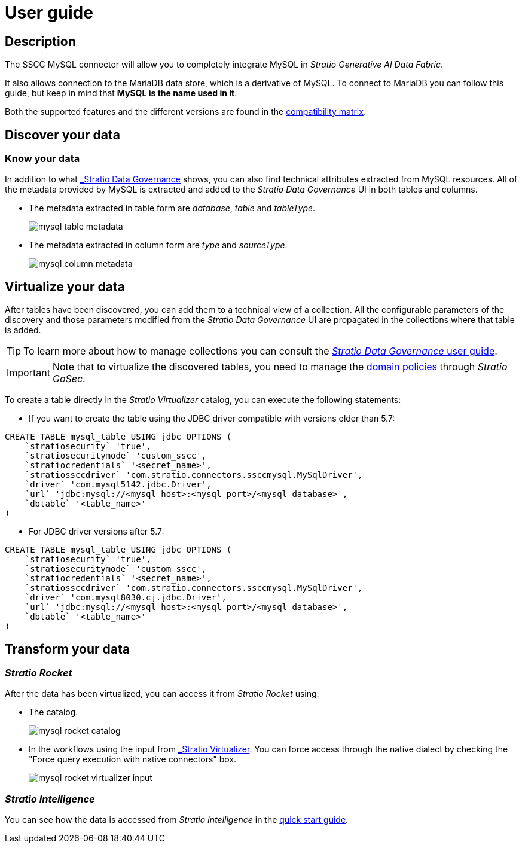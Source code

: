 ﻿= User guide

== Description

The SSCC MySQL connector will allow you to completely integrate MySQL in _Stratio Generative AI Data Fabric_.

It also allows connection to the MariaDB data store, which is a derivative of MySQL. To connect to MariaDB you can follow this guide, but keep in mind that *MySQL is the name used in it*.

Both the supported features and the different versions are found in the xref:mysql:compatibility-matrix.adoc[compatibility matrix].

== Discover your data

=== Know your data

In addition to what xref:stratio-data-governance:user-manual:from-a-data-store-to-a-dictionary.adoc#_tables_and_columns[_Stratio Data Governance_] shows, you can also find technical attributes extracted from MySQL resources. All of the metadata provided by MySQL is extracted and added to the _Stratio Data Governance_ UI in both tables and columns.

* The metadata extracted in table form are _database_, _table_ and _tableType_.
+
image:mysql-table-metadata.png[]

* The metadata extracted in column form are _type_ and _sourceType_.
+
image:mysql-column-metadata.png[]

== Virtualize your data

After tables have been discovered, you can add them to a technical view of a collection. All the configurable parameters of the discovery and those parameters modified from the _Stratio Data Governance_ UI are propagated in the collections where that table is added.

TIP: To learn more about how to manage collections you can consult the xref:stratio-data-governance:user-manual:collections.adoc[_Stratio Data Governance_ user guide].

IMPORTANT: Note that to virtualize the discovered tables, you need to manage the xref:stratio-gosec:operations-manual:data-access/manage-policies/manage-domains-policies.adoc[domain policies] through _Stratio GoSec_.

To create a table directly in the _Stratio Virtualizer_ catalog, you can execute the following statements:

* If you want to create the table using the JDBC driver compatible with versions older than 5.7:

[source,sql]
----
CREATE TABLE mysql_table USING jdbc OPTIONS (
    `stratiosecurity` 'true',
    `stratiosecuritymode` 'custom_sscc',
    `stratiocredentials` '<secret_name>',
    `stratiossccdriver` 'com.stratio.connectors.ssccmysql.MySqlDriver',
    `driver` 'com.mysql5142.jdbc.Driver',
    `url` 'jdbc:mysql://<mysql_host>:<mysql_port>/<mysql_database>',
    `dbtable` '<table_name>'
)
----

* For JDBC driver versions after 5.7:

[source,sql]
----
CREATE TABLE mysql_table USING jdbc OPTIONS (
    `stratiosecurity` 'true',
    `stratiosecuritymode` 'custom_sscc',
    `stratiocredentials` '<secret_name>',
    `stratiossccdriver` 'com.stratio.connectors.ssccmysql.MySqlDriver',
    `driver` 'com.mysql8030.cj.jdbc.Driver',
    `url` 'jdbc:mysql://<mysql_host>:<mysql_port>/<mysql_database>',
    `dbtable` '<table_name>'
)
----

== Transform your data

=== _Stratio Rocket_

After the data has been virtualized, you can access it from _Stratio Rocket_ using:

* The catalog.
+
image:mysql-rocket-catalog.png[]

* In the workflows using the input from xref:stratio-rocket:user-guide:workflow-asset/data-inputs.adoc#_stratio_virtualizer[_Stratio Virtualizer_]. You can force access through the native dialect by checking the "Force query execution with native connectors" box.
+
image:mysql-rocket-virtualizer-input.png[]

=== _Stratio Intelligence_

You can see how the data is accessed from _Stratio Intelligence_ in the xref:ROOT:quick-start-guide.adoc#_stratio_intelligence[quick start guide].
